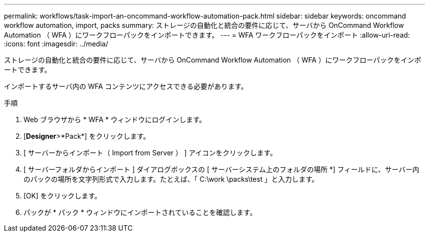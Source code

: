 ---
permalink: workflows/task-import-an-oncommand-workflow-automation-pack.html 
sidebar: sidebar 
keywords: oncommand workflow automation, import, packs 
summary: ストレージの自動化と統合の要件に応じて、サーバから OnCommand Workflow Automation （ WFA ）にワークフローパックをインポートできます。 
---
= WFA ワークフローパックをインポート
:allow-uri-read: 
:icons: font
:imagesdir: ../media/


[role="lead"]
ストレージの自動化と統合の要件に応じて、サーバから OnCommand Workflow Automation （ WFA ）にワークフローパックをインポートできます。

インポートするサーバ内の WFA コンテンツにアクセスできる必要があります。

.手順
. Web ブラウザから * WFA * ウィンドウにログインします。
. [*Designer*>*Pack*] をクリックします。
. [ サーバーからインポート（ Import from Server ） ] アイコンをクリックします。
. [ サーバーフォルダからインポート ] ダイアログボックスの [ サーバーシステム上のフォルダの場所 *] フィールドに、サーバー内のパックの場所を文字列形式で入力します。たとえば、「 C:\work \packs\test 」と入力します。
. [OK] をクリックします。
. パックが * パック * ウィンドウにインポートされていることを確認します。

